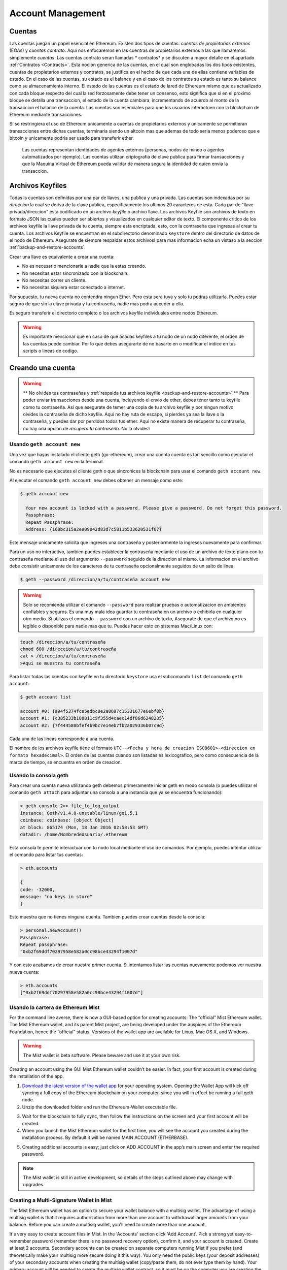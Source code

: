 ********************************************************************************
Account Management
********************************************************************************

.. _Accounts:

Cuentas
================================================================================

Las cuentas juegan un papel esencial en Ethereum. Existen dos tipos de cuentas: *cuentas de propietarios externos* (EOAs) y *cuentas contrato*. Aqui nos enfocaremos en las cuentras de propietarios externos a las que llamaremos simplemente *cuentas*. Las cuentas contrato seran llamadas * contratos* y se discuten a mayor detalle en el apartado :ref:`Contratos <Contracts>`. Esta nocion generica de las cuentas, en el cual son englobadas los dos tipos existentes, cuentas de propietarios externos y contratos, se justifica en el hecho de que cada una de ellas contiene variables de estado. En el caso de las cuentas, su estado es el balance y en el caso de los contratos su estado es tanto su balance como su almacenamiento interno. El estado de las cuentas es el estado de lared de Ethereum mismo que es actualizado con cada bloque respecto del cual la red forzosamente debe tener un consenso, esto significa que si en el proximo bloque se detalla una transaccion, el estado de la cuenta cambiara, incrementando de acuerdo al monto de la transaccion el balance de la cuenta.
Las cuentas son esenciales para que los usuarios interactuen con la blockchain de Ethereum mediante transacciones.

Si se restringiera el uso de Ethereum unicamente a cuentas de propietarios externos y unicamente se permitieran transacciones entre dichas cuentas, terminaria siendo un altcoin mas que ademas de todo seria menos poderoso que e bitcoin y unicamente podria ser usado para transferir ether.

 Las cuentas representan identidades de agentes externos (personas, nodos de mineo o agentes automatizados por ejemplo). Las cuentas utilizan criptografia de clave publica para firmar transacciones y que la Maquina Virtual de Ethereum pueda validar de manera segura la identidad de quien envia la transaccion.

Archivos Keyfiles
================================================================================


Todas ls cuentas son definidas por una par de llaves, una publica y una privada. Las cuentas son indexadas por su *direccion* la cual se deriva de la clave publica, especificamente los ultimos 20 caracteres de esta. Cada par de "llave privada/direccion" esta codificado en un archivo *keyfile* o archivo llave. Los archivos Keyfile son archivos de texto en formato JSON las cuales pueden ser abiertos y visualizados en cualquier editor de texto. El componente critico de los archivos keyfile la llave privada de tu cuenta, siempre esta encriptada, esto, con la contraseña que ingresas al crear tu cuenta. Los archivos Keyfile se encuentran en el subdirectorio denominado ``keystore`` dentro del directorio de datos de el nodo de Ethereum. Asegurate de siempre respaldar estos archivos! para mas informacion echa un vistaso a la seccion :ref:`backup-and-restore-accounts`.

Crear una llave es equivalente a crear una cuenta:

* No es necesario mencionarle a nadie que la estas creando.
* No necesitas estar sincronizado con la blockchain.
* No necesitas correr un cliente.
* No necesitas siquiera estar conectado a internet.

Por supuesto, tu nueva cuenta no contendra ningun Ether. Pero esta sera tuya y solo tu podras utilizarla. Puedes estar seguro de que sin la clave privada y tu contraseña, nadie mas podra acceder a ella.

Es seguro transferir el directorio completo o los archivos keyfile individuales entre nodos Ethereum.

.. warning:: Es importante mencionar que en caso de que añadas keyfiles a tu nodo de un nodo diferente, el orden de las cuentas puede cambiar. Por lo que debes asegurarte de no basarte en o modificar el indice en tus scripts o lineas de codigo.

.. _creating_an_account:

Creando una cuenta
================================================================================

.. warning:: ** No olvides tus contraseñas y :ref:`respalda tus archivos keyfile <backup-and-restore-accounts>`.** Para poder enviar transacciones desde una cuenta, incluyendo el envio de ether, debes tener tanto tu keyfile como tu contraseña. Asi que asegurate de temer una copia de tu archivo keyfile y por ningun motivo olvides la contraseña de dicho keyfile. Aqui no hay ruta de escape, si pierdes ya sea la llave o la contraseña, y puedes dar por perdidos todos tus ether. Aqui no existe manera de recuperar tu contraseña, no hay una opcion de *recupera tu contraseña*. No la olvides!

Usando ``geth account new``
--------------------------------------------------------------------------------

Una vez que hayas instalado el cliente geth (go-ethereum), crear una cuenta cuenta es tan sencillo como ejecutar el comando ``geth account new`` en la terminal.

No es necesario que ejecutes el cliente geth o que sincronices la blockchain para usar el comando ``geth account new``.

Al ejecutar el comando ``geth account new`` debes obtener un mensaje como este:

.. code-block:: Bash

  $ geth account new

    Your new account is locked with a password. Please give a password. Do not forget this password.
    Passphrase:
    Repeat Passphrase:
    Address: {168bc315a2ee09042d83d7c5811b533620531f67}

Este mensaje unicamente solicita que ingreses una contraseña y posteriormente la ingreses nuevamente para confirmar.

Para un uso no interactivo, tambien puedes establecer la contraseña mediante el uso de un archivo de texto plano con tu contraseña mediante el uso del argumento ``--password`` seguido de la direccion al mismo. La informacion en el archivo debe consistir unicamente de los caracteres de tu contraseña opcionalmente seguidos de un salto de linea.

.. code-block:: Bash

  $ geth --password /direccion/a/tu/contraseña account new

..  warning:: Solo se recomienda utilizar el comando ``--password`` para realizar pruebas o automatizacion en ambientes confiables y seguros. Es una muy mala idea guardar tu contraseña en un archivo o exhibirla en cualquier otro medio. Si utilizas el comando ``--password`` con un archivo de texto, Asegurate de que el archivo no es legible o disponible para nadie mas que tu. Puedes hacer esto en sistemas Mac/Linux con:

.. code-block:: Bash

  touch /direccion/a/tu/contraseña
  chmod 600 /direccion/a/tu/contraseña
  cat > /direccion/a/tu/contraseña
  >Aqui se muestra tu contraseña


Para listar todas las cuentas con keyfile en tu directorio ``keystore`` usa el subcomando ``list`` del comando ``geth account``:

.. code-block:: Bash

  $ geth account list

  account #0: {a94f5374fce5edbc8e2a8697c15331677e6ebf0b}
  account #1: {c385233b188811c9f355d4caec14df86d6248235}
  account #2: {7f444580bfef4b9bc7e14eb7fb2a029336b07c9d}


Cada una de las lineas corresponde a una cuenta.

El nombre de los archivos keyfile tiene el formato ``UTC--<Fecha y hora de creacion ISO8601>-<direccion en formato hexadecimal>``. El orden de las cuentas cuando son listadas es lexicografico, pero como consecuencia de la marca de tiempo, se encuentra en orden de creacion.


Usando la consola geth
--------------------------------------------------------------------------------

Para crear una cuenta nueva utilizando geth debemos primeramente iniciar geth en modo consola (o puedes utilizar el comando ``geth attach`` para adjuntar una consola a una instancia que ya se encuentra funcionando):

.. code-block:: Bash

  > geth console 2>> file_to_log_output
  instance: Geth/v1.4.0-unstable/linux/go1.5.1
  coinbase: coinbase: [object Object]
  at block: 865174 (Mon, 18 Jan 2016 02:58:53 GMT)
  datadir: /home/NombredeUsuario/.ethereum

Esta consola te permite interactuar con tu nodo local mediante el uso de comandos. Por ejemplo, puedes intentar utilizar el comando para listar tus cuentas:

.. code-block:: Javascript

  > eth.accounts

  {
  code: -32000,
  message: "no keys in store"
  }

Esto muestra que no tienes ninguna cuenta. Tambien puedes crear cuentas desde la consola:

.. code-block:: Javascript

  > personal.newAccount()
  Passphrase:
  Repeat passphrase:
  "0xb2f69ddf70297958e582a0cc98bce43294f1007d"

.. Nota:: Recuerda utilizar siempre una contraseña dificil y generada de manera aleatoria.

Y con esto acabamos de crear nuestra primer cuenta. Si intentamos listar las cuentas nuevamente podemos ver nuestra nueva cuenta:

.. code-block:: Javascript

  > eth.accounts
  ["0xb2f69ddf70297958e582a0cc98bce43294f1007d"]


.. _using-mist-ethereum-wallet:

Usando la cartera de Ethereum Mist
--------------------------------------------------------------------------------

For the command line averse, there is now a GUI-based option for creating accounts: The “official” Mist Ethereum wallet. The Mist Ethereum wallet, and its parent Mist project, are being developed under the auspices of the Ethereum Foundation, hence the “official” status. Versions of the wallet app are available for Linux, Mac OS X, and Windows.

.. Warning:: The Mist wallet is beta software. Please beware and use it at your own risk.

Creating an account using the GUI Mist Ethereum wallet couldn’t be easier. In fact, your first account is created during the installation of the app.

1. `Download the latest version of the wallet app <https://github.com/ethereum/mist/releases>`_  for your operating system. Opening the Wallet App will kick off syncing a full copy of the Ethereum blockchain on your computer, since you will in effect be running a full geth node.

2. Unzip the downloaded folder and run the Ethereum-Wallet executable file.

.. image:: img/51Downloading.png
   :width: 582px
   :height: 469px
   :scale: 75 %
   :alt: downloading-mist
   :align: center

3. Wait for the blockchain to fully sync, then follow the instructions on the screen and your first account will be created.

4. When you launch the Mist Ethereum wallet for the first time, you will see the account you created during the installation process. By default it will be named MAIN ACCOUNT (ETHERBASE).

.. image:: img/51OpeningScreen.png
   :width: 1024px
   :height: 938px
   :scale: 50 %
   :alt: opening-screen
   :align: center

5. Creating additional accounts is easy; just click on ADD ACCOUNT in the app’s main screen and enter the required password.

.. Note:: The Mist wallet is still in active development, so details of the steps outlined above may change with upgrades.


Creating a Multi-Signature Wallet in Mist
--------------------------------------------------------------------------------

The Mist Ethereum wallet has an option to secure your wallet balance with a multisig wallet. The advantage of using a multisig wallet is that it requires authorization from more than one account to withdrawal larger amounts from your balance. Before you can create a multisig wallet, you'll need to create more than one account.

It's very easy to create account files in Mist. In the 'Accounts' section click 'Add Account'. Pick a strong yet easy-to-remember password (remember there is no password recovery option), confirm it, and your account is created. Create at least 2 accounts. Secondary accounts can be created on separate computers running Mist if you prefer (and theoretically make your multisig more secure doing it this way). You only need the public keys (your deposit addresses) of your secondary accounts when creating the multisig wallet (copy/paste them, do not ever type them by hand). Your primary account will be needed to create the multisig wallet contract, so it must be on the computer you are creating the multisig wallet on.

Now that you have your accounts setup, be safe and back them up (if your computer crashes, you will lose your balance if you do not have a backup). Click 'Backup' in the top menu. Choose the 'keystore' folder, opposite-click on it / choose 'copy' (do NOT choose 'cut', that would be very bad). Navigate to your desktop, opposite-click in a blank area and choose 'paste'. You may want to rename this new copy of the 'keystore' folder to something like 'Ethereum-keystore-backup-year-month-day' so you have quick recognition of it later. At this point you can then add the folder contents to a zip / rar file (and even password-protect the archive with another strong yet easy-to-remember password if backing up online), copy it to a USB Drive, burn it to a CD / DVD, or upload it to online storage (Dropbox / Google Drive / etc).

You now should add approximately no less than 0.02 ETH to your primary account (the account you will initiate creation of a multisig wallet with). This is required for the transaction fee when you create the multisig wallet contract. An additional 1 ETH (or more) is also needed, because Mist currently requires this to assure wallet contract transactions have enough 'gas' to execute properly...so no less than about 1.02 ETH total for starters.

You will be entering the full addresses of all the accounts you are attaching to this multisig wallet, when you create it. I recommend copying / pasting each address into a plain text editor (notepad / kedit / etc), after going to each account's details page in Mist, and choosing 'copy address' from the right-side column of buttons. Never type an address by hand, or you run a very high risk of typos and could lose your balance sending transactions to the wrong address.

We are now ready to create the multisig wallet. Under 'Wallet Contracts', select 'Add Wallet Contract'. Give it a name, select the primary account owner, and choose 'Multisignature Wallet Contract'. You will see something like this appear:

"This is a joint account controlled by X owners. You can send up to X ether per day. Any transaction over that daily limit requires the confirmation of X owners."

Set whatever amount of owners (accounts) you are attaching to this multisig wallet, whatever you want for a daily withdrawal limit (that only requires one account to withdrawal that amount), and how many owners (accounts) are required to approve any withdrawal amount over the daily limit.

Now add the addresses of the accounts that you copied / pasted into your text editor earlier, confirm all your settings are correct, and click 'Create' at the bottom. You will then need to enter your password to send the transaction. In the 'Wallet Contracts' section it should show your new wallet, and say 'creating'.

When wallet creation is complete, you should see your contract address on the screen. Select the entire address, copy / paste it into a new text file in your text editor, and save the text file to your desktop as 'Ethereum-Wallet-Address.txt', or whatever you want to name it.

Now all you need to do is backup the 'Ethereum-Wallet-Address.txt' file the same way you backed up your account files, and then you are ready to load your new multisig wallet with ETH using this address.

If you are restoring from backup, simply copy the files inside the 'Ethereum-keystore-backup' folder over into the 'keystore' folder mentioned in the first section of this walkthrough. FYI, you may need to create the 'keystore' folder if it's a brand new install of Mist on a machine it was never installed on before (the first time you create an account is when this folder is created). As for restoring a multisig wallet, instead of choosing 'Multisignature Wallet Contract' like we did before when creating it, we merely choose 'Import Wallet' instead.

Troubleshooting:

* Mist won't sync. One solution that works well is syncing your PC hardware clock with an NTP server so the time is exactly correct...then reboot.

* Mist starts after syncing, but is a blank white screen. Chances are you are running the "xorg" video drivers on a Linux-based OS (Ubuntu, Linux Mint, etc). Try installing the manufacturer's video driver instead.

* "Wrong password" notice. This seems to be a false notice on occasion on current Mist versions. Restart Mist and the problem should go away (if you indeed entered the correct password).


Using Eth
--------------------------------------------------------------------------------

Every options related to key management available using geth can be used the same way in eth.

Below are "account" related options:

.. code-block:: Javascript

  > eth account list  // List all keys available in wallet.
  > eth account new   // Create a new key and add it to the wallet.
  > eth account update [<uuid>|<address> , ... ]  // Decrypt and re-encrypt given keys.
  > eth account import [<uuid>|<file>|<secret-hex>] // Import keys from given source and place in wallet.

Below are "wallet" related option:

.. code-block:: Javascript

  > eth wallet import <file> //Import a presale wallet.

.. Note:: the 'account import' option can only be used to import generic key file. the 'wallet import' option can only be used to import a presale wallet.

It is also possible to access keys management from the integrated console (using the built-in console or geth attach):

.. code-block:: Javascript

  > web3.personal
  {
	listAccounts: [],
	getListAccounts: function(callback),
	lockAccount: function(),
	newAccount: function(),
	unlockAccount: function()
  }


Using EthKey (deprecated)
--------------------------------------------------------------------------------

Ethkey is a CLI tool of the C++ implementation that allows you to interact with the Ethereum wallet. With it you can list, inspect, create, delete and modify keys and inspect, create and sign transactions.

We will assume you have not yet run a client such as eth or anything in the Aleth series of clients. If you have, you can skip this section.
To create a wallet, run ``ethkey`` with the ``createwallet`` command:

.. code-block:: Bash

  > ethkey createwallet

Please enter a MASTER passphrase to protect your key store (make it strong!):
You'll be asked for a "master" passphrase. This protects your privacy and acts as a default password for any keys. You'll need to confirm it by entering the same text again.

.. Note:: Use a strong randomly generated password.

We can list the keys within the wallet simply by using the list command:

.. code-block:: Bash

  > ethkey list

  No keys found.

We haven't yet created any keys, and it's telling us so! Let's create one.

To create a key, we use the ``new`` command. To use it we must pass a name - this is the name we'll give to this account in the wallet. Let's call it "test":

.. code-block:: Bash

  > ethkey new test

Enter a passphrase with which to secure this account (or nothing to use the master passphrase).
It will prompt you to enter a passphrase to protect this key. If you just press enter, it'll use the default "master" passphrase. Typically this means you won't need to enter the passphrase for the key when you want to use the account (since it remembers the master passphrase). In general, you should try to use a different passphrase for each key since it prevents one compromised passphrase from giving access to other accounts. However, out of convenience you might decide that for low-security accounts to use the same passphrase.

Here, let's give it the incredibly imaginative passphrase of 123. (Never ever use simple passwords like this for anything else than ephemeral test accounts).
Once you enter a passphrase, it'll ask you to confirm it by entering again. Enter 123 a second time.
Because you gave it its own passphrase, it'll also ask you to provide a hint for this password which will be displayed to you whenever it asks you to enter it. The hint is stored in the wallet and is itself protected by the master passphrase. Enter the truly awful hint of 321 backwards.

.. code-block:: Bash

  > ethkey new test

  Enter a passphrase with which to secure this account (or nothing to use the master passphrase):
  Please confirm the passphrase by entering it again:
  Enter a hint to help you remember this passphrase: 321 backwards
  Created key 055dde03-47ff-dded-8950-0fe39b1fa101
    Name: test
    Password hint: 321 backwards
    ICAP: XE472EVKU3CGMJF2YQ0J9RO1Y90BC0LDFZ
    Raw hex: 0092e965928626f8880629cec353d3fd7ca5974f

All normal (aka direct) ICAP addresses begin with XE so you should be able to recognize them easily. Notice also that the key has another identifier after Created key. This is known as the UUID. This is a unique identifier for the key that has absolutely nothing to do with the account itself. Knowing it does nothing to help an attacker discover who you are on the network. It also happens to be the filename for the key, which you can find in either ~/.web3/keys (Mac or Linux) or $HOME/AppData/Web3/keys (Windows).
Now let's make sure it worked properly by listing the keys in the wallet:

.. code-block:: Bash

  > ethkey list
  055dde03-47ff-dded-8950-0fe39b1fa101 0092e965… XE472EVKU3CGMJF2YQ0J9RO1Y90BC0LDFZ  test

It reports one key on each line (for a total of one key here). In this case our key is stored in a file 055dde... and has an ICAP address beginning XE472EVK.... Not especially easy things to remember so rather helpful that it has its proper name, test, too.

Importing your presale wallet
================================================================================


Using Mist Ethereum wallet
--------------------------------------------------------------------------------

Importing your presale wallet using the GUI Mist Ethereum wallet is very easy. In fact, you will be asked if you want to import your presale wallet during the installation of the app.

.. Warning:: Mist wallet is beta software. Beware and use it at your own risk.

Instructions for installing the Mist Ethereum wallet are given in the section :ref:`Creating an account: Using Mist Ethereum wallet <using-mist-ethereum-wallet>`.

Simply drag-and-drop your ``.json`` presale wallet file into the designated area and enter your password to import your presale account.

.. image:: img/51PresaleImportInstall.png
   :width: 582px
   :height: 469px
   :scale: 75 %
   :alt: presale-import
   :align: center

If you choose not to import your presale wallet during installation of the app, you can import it at any time by selecting the ``Accounts`` menu in the app’s menu bar and then selecting ``Import Pre-sale Accounts``.

.. Note:: The Mist wallet is still in active development, so details of the steps outlined above may change with upgrades.

Using geth
--------------------------------------------------------------------------------

If you have a standalone installation of geth, importing your presale wallet is accomplished by executing the following command in a terminal:

.. code-block:: Bash

  geth wallet import /path/to/my/presale-wallet.json

You will be prompted to enter your password.

Updating an account
================================================================================

You are able to upgrade your keyfile to the latest keyfile format and/or upgrade your keyfile password.

Using geth
--------------------------------------------------------------------------------

You can update an existing account on the command line with the ``update`` subcommand with the account address or index as parameter. Remember that the account index reflects the order of creation (lexicographic order of keyfile names containing the creation time).

.. code-block:: Bash

  geth account update b0047c606f3af7392e073ed13253f8f4710b08b6

or

.. code-block:: Bash

  geth account update 2

For example:

.. code-block:: Bash

  $ geth account update a94f5374fce5edbc8e2a8697c15331677e6ebf0b

  Unlocking account a94f5374fce5edbc8e2a8697c15331677e6ebf0b | Attempt 1/3
  Passphrase:
  0xa94f5374fce5edbc8e2a8697c15331677e6ebf0b
  account 'a94f5374fce5edbc8e2a8697c15331677e6ebf0b' unlocked.
  Please give a new password. Do not forget this password.
  Passphrase:
  Repeat Passphrase:
  0xa94f5374fce5edbc8e2a8697c15331677e6ebf0b

The account is saved in the newest version in encrypted format, you are prompted for a passphrase to unlock the account and another to save the updated file. This same command can be used to migrate an account of a deprecated format to the newest format or change the password for an account.

For non-interactive use the passphrase can be specified with the ``--password`` flag:

.. code-block:: Bash

  geth --password <passwordfile> account update a94f5374fce5edbc8e2a8697c15331677e6ebf0bs

Since only one password can be given, only format update can be performed, changing your password is only possible interactively.

.. Note:: account update has the side effect that the order of your accounts may change. After a successful update, all previous formats/versions of that same key will be removed!


.. _backup-and-restore-accounts:

Backup and restore accounts
================================================================================

Manual backup/restore
--------------------------------------------------------------------------------

You must have an account’s keyfile to be able to send any transaction from that account. Keyfiles are found in the keystore subdirectory of your Ethereum node’s data directory. The default data directory locations are platform specific:

- Windows: ``C:\Users\username\%appdata%\Roaming\Ethereum\keystore``
- Linux: ``~/.ethereum/keystore``
- Mac: ``~/Library/Ethereum/keystore``

To backup your keyfiles (accounts), copy either the individual keyfiles within the ``keystore`` subdirectory or copy the entire ``keystore`` folder.

To restore your keyfiles (accounts), copy the keyfiles back into the ``keystore`` subdirectory, where they were originally.

Importing an unencrypted private key
--------------------------------------------------------------------------------

Importing an unencrypted private key is supported by ``geth``

.. code-block:: Bash

  geth account import /path/to/<keyfile>

This command imports an unencrypted private key from the plain text file ``<keyfile>`` and creates a new account and prints the address.
The keyfile is assumed to contain an unencrypted private key as canonical EC raw bytes encoded into hex.
The account is saved in encrypted format, you are prompted for a passphrase. You must remember this passphrase to unlock your account in the future.

An example where the data directory is specified. If the ``--datadir`` flag is not used, the new account will be created in the default data directory, i.e., the keyfile will be placed in the ``keystore`` subdirectory of the data directory.

.. code-block:: Bash

  $ geth --datadir /someOtherEthDataDir  account import ./key.prv
  The new account will be encrypted with a passphrase.
  Please enter a passphrase now.
  Passphrase:
  Repeat Passphrase:
  Address: {7f444580bfef4b9bc7e14eb7fb2a029336b07c9d}

For non-interactive use the passphrase can be specified with the ``--password`` flag:

.. code-block:: Bash

  geth --password <passwordfile> account import <keyfile>


.. Note:: Since you can directly copy your encrypted accounts to another Ethereum instance, this import/export mechanism is not needed when you transfer an account between nodes.

.. Warning:: When you copy keys into an existing node's ``keystore``, the order of accounts you are used to may change. Therefore you make sure you either do not rely on the account order or double-check and update the indexes used in your scripts.
